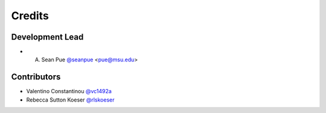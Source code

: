 =======
Credits
=======

Development Lead
----------------

* A. Sean Pue `@seanpue <https://github.com/seanpue>`_ <pue@msu.edu>

Contributors
------------

* Valentino Constantinou `@vc1492a <https://github.com/vc1492a>`_
* Rebecca Sutton Koeser `@rlskoeser <https://github.com/rlskoeser>`_
